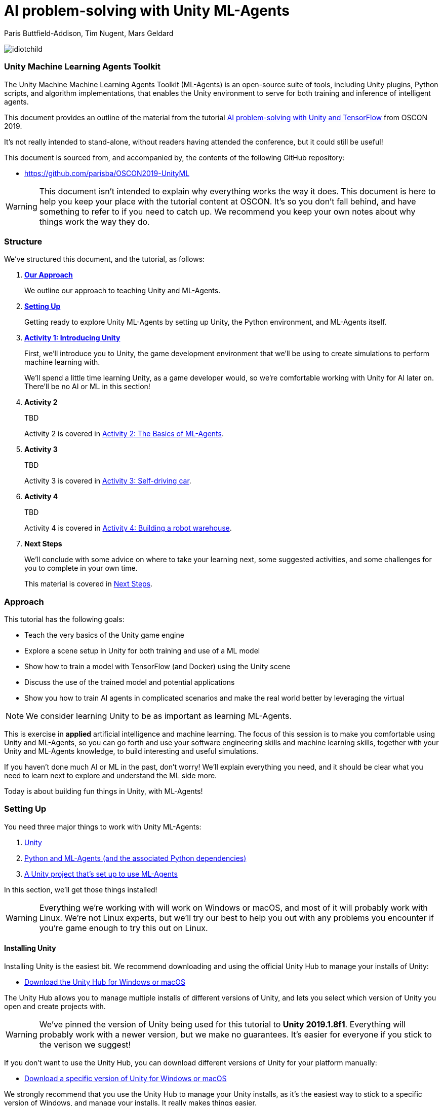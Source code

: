 // AI problem-solving with Unity and TensorFlow
// ===========
// Paris Buttfield-Addison <paris@secretlab.com.au>
// v1.0, 20 June 2019

= AI problem-solving with Unity ML-Agents

Paris Buttfield-Addison, Tim Nugent, Mars Geldard

image::images/idiotchild.jpg[]

=== Unity Machine Learning Agents Toolkit
The Unity Machine Machine Learning Agents Toolkit (ML-Agents) is an open-source suite of tools, including Unity plugins, Python scripts, and algorithm implementations, that enables the Unity environment to serve for both training and inference of intelligent agents.


This document provides an outline of the material from the tutorial https://conferences.oreilly.com/oscon/oscon-or/public/schedule/detail/76096[AI problem-solving with Unity and TensorFlow] from OSCON 2019.

It's not really intended to stand-alone, without readers having attended the conference, but it could still be useful!

This document is sourced from, and accompanied by, the contents of the following GitHub repository:

* https://github.com/parisba/OSCON2019-UnityML

WARNING: This document isn't intended to explain why everything works the way it does. This document is here to help you keep your place with the tutorial content at OSCON. It's so you don't fall behind, and have something to refer to if you need to catch up. We recommend you keep your own notes about why things work the way they do.

[[structure]]
=== Structure

We've structured this document, and the tutorial, as follows:

. **<<approach,Our Approach>>**
+
We outline our approach to teaching Unity and ML-Agents.

. **<<anaconda-setup,Setting Up>>**
+
Getting ready to explore Unity ML-Agents by setting up Unity, the Python environment, and ML-Agents itself.

. **<<intro-to-unity,Activity 1: Introducing Unity>>**
+
First, we'll introduce you to Unity, the game development environment that we'll be using to create simulations to perform machine learning with. 
+
We'll spend a little time learning Unity, as a game developer would, so we're comfortable working with Unity for AI later on. There'll be no AI or ML in this section! 

. **Activity 2**
+
TBD
+
Activity 2 is covered in <<Activity-Two>>.

. **Activity 3**
+
TBD
+

Activity 3 is covered in <<Activity-Three>>.
. **Activity 4**
+
TBD
+

Activity 4 is covered in <<Activity-Four>>.
. **Next Steps**
+
We'll conclude with some advice on where to take your learning next, some suggested activities, and some challenges for you to complete in your own time.
+
This material is covered in <<next-steps>>.

[[approach]]
=== Approach

This tutorial has the following goals:

* Teach the very basics of the Unity game engine
* Explore a scene setup in Unity for both training and use of a ML model
* Show how to train a model with TensorFlow (and Docker) using the Unity scene
* Discuss the use of the trained model and potential applications
* Show you how to train AI agents in complicated scenarios and make the real world better by leveraging the virtual

NOTE: We consider learning Unity to be as important as learning ML-Agents.

This is exercise in **applied** artificial intelligence and machine learning. The focus of this session is to make you comfortable using Unity and ML-Agents, so you can go forth and use your software engineering skills and machine learning skills, together with your Unity and ML-Agents knowledge, to build interesting and useful simulations.

If you haven't done much AI or ML in the past, don't worry! We'll explain everything you need, and it should be clear what you need to learn next to explore and understand the ML side more.

Today is about building fun things in Unity, with ML-Agents!

[[anaconda-setup]]
=== Setting Up

You need three major things to work with Unity ML-Agents:

. <<installing-unity,Unity>>
. <<installing-mlagents,Python and ML-Agents (and the associated Python dependencies)>>
. <<getting-a-project,A Unity project that's set up to use ML-Agents>>

In this section, we'll get those things installed!

WARNING: Everything we're working with will work on Windows or macOS, and most of it will probably work with Linux.  We're not Linux experts, but we'll try our best to help you out with any problems you encounter if you're game enough to try this out on Linux.

[[installing-unity]]
==== Installing Unity
Installing Unity is the easiest bit. We recommend downloading and using the official Unity Hub to manage your installs of Unity:

* https://store.unity.com/download?ref=personal[Download the Unity Hub for Windows or macOS]

The Unity Hub allows you to manage multiple installs of different versions of Unity, and lets you select which version of Unity you open and create projects with.

WARNING: We've pinned the version of Unity being used for this tutorial to **Unity 2019.1.8f1**. Everything will probably work with a newer version, but we make no guarantees. It's easier for everyone if you stick to the verison we suggest! 

If you don’t want to use the Unity Hub, you can download different versions of Unity for your platform manually:

* https://unity3d.com/get-unity/download/archive[Download a specific version of Unity for Windows or macOS]

We strongly recommend that you use the Unity Hub to manage your Unity installs, as it’s the easiest way to stick to a specific version of Windows, and manage your installs. It really makes things easier.

If you like using command line tools, you can also try the https://github.com/DragonBox/u3d[U3d tool] to download and manage Unity install’s from the terminal.

When you're installing Unity, you might be asked which Unity Modules you want to install as well. We recommend that you install the "Build Support" module for the platform you're running Unity on: for example, if you're installed Unity on macOS, then also install the "Mac Build Support (IL2CPP)" module. We also recommend that you install the "Documentation" module (for, hopefully, obvious reasons!)

Once you've got Unity installed, move to to install the Unity Machine Learning Agents Toolkit.

[[installing-mlagents]]
==== Installing Python and ML-Agents



. Make a new directory to keep everything in for this tutorial. Ours is called __UnityML_Workshop_Environment__.
. Create a new Anaconda environment using Python 3.6. You can do this on the terminal with the following command:
+
`conda create -n UnityML python=3.6`
Note that you can replace the name of the Anaconda Environment with something of your choosing. Ours is called __UnityML__. Anaconda will take a moment to create an environment for you, as shown in <<fig:env_setup>>.

[[fig:env_setup]]
.Our Anaconda environment being created
image::images/env_setup.png[]

[start=3]
. Once the Anaconda environment has been created, activate is using the following command:
+
`conda activate UnityML`
. Install TensorFlow 1.7.1 using pip, using the following command:
+
`pip install tensorflow=1.7.1`
. And finally (almost) install ML-Agents, using the following command:
+
`pip install mlagents=0.8.2`
. Once this is done, you can check that ML-Agents is installed successfully using the following command:
+
`mlagents-learn --help`
You should see an output including an ASCII Unity logo, as shown in <<fig:mlagentsinstalled>>.

[[fig:mlagentsinstalled]]
.Checking the ML-Agents is successfully installed
image::images/mlagentsinstalled.png[]

[[getting-a-project]]
==== Acquiring a Unity Project

At this point, you could manually create a project, set it up to use Unity ML-Agents, and then go get the bits of ML-Agents you need from GitHub, put them in the project, and start making ML environments.

However, that's a bit of a chore, and we have a better solution! We've build a repository that contains everything you need for this session, and you can clone that instead:

. Clone our GitHub repository to your machine:
+
`git clone https://github.com/parisba/OSCON2019-UnityML.git`
+
Inside the cloned repository, you'll find a copy of this running sheet (hello!) and a folder called "ml-agents". This is the folder we want to spend the majority of our time in.
. Use your command line to change directory into this folder, and then activate your UnityML Anaconda Environment. 
+
This __ml-agents__ directory contains the source code for ML-Agents, a whole of lot useful configuration files, as well starting point Unity projects for you to use. It's based on the default Unity project provided by Unity, but we've also added our examples for this session to it.

You can find Unity's version of an ML-Agents repository on GitHub:

* https://github.com/Unity-Technologies/ml-agents

WARNING: We've pinned the version of ML-Agents being used for this tutorial to **ML-Agents Beta 0.8.2**. Everything will probably work with a newer version, but we make no guarantees. Using the same version of ML-Agents as us is probably more important than using the same version of Unity.

To download the version of ML-Agents we're using, but without our additions to the Unity project, grab the following (we don't recommend doing this if you want to follow along):

* https://github.com/Unity-Technologies/ml-agents/releases/tag/0.8.2

NOTE: You can also clone the git repository, but we're focusing on **ML-Agents Beta 0.8.2**, and things might be a little different if you track the repository.

Everything is ready!

[[intro-to-unity]]
=== Activity 1: Introducing Unity

We're not here to learn game development with Unity! We're here to explore machine learning! But... to do that, we need to understand how to use Unity. We cannot emphasise this enough! **Being comfortable with Unity is as important as being comfortable with ML-Agents!**

TIP: If you would like to learn Unity, check out our current books on Unity! _Mobile Game Development with Unity_ and _Unity Game Development Cookbook_ (shown in <<fig:unitycb,the image below>>)! We're very proud of our books. Here ends the shameless plug.

[[fig:unitycb]]
.Our Unity Game Development Cookbook
image::images/unitycb.png[]

Before we start, make sure you have **Unity 2019.1.8f1** installed, as shown in <<fig:unityversion>>.

TIP: It's not the end of the world if you're running a slightly different version of Unity, just try to be as close to our version as possible.

[[fig:unityversion]]
.The version of Unity we’ll be using today
image::images/unityversion.png[]

==== Creating a bouncing ball

Let's learn to find our way around Unity by building a simple 3D environment in Unity. This environment won't have any machine learning, or even be connected with the ML-Agents Toolkit. Let's get started:

. Open the __Unity Hub__ application, and use the _New_ button on the _Projects_ screen to create a new Unity project. A templates and settings screen will display: select _3D_, name the project "SimpleEnvironment", and set the location to the directory we created for the workshop material <<anaconda-setup,earlier>>. It should resemble ours, shown in <<fig:projectsettings>>.

[[fig:projectsettings]]
.Creating a new Unity project
image::images/projectsettings.png[]

[start=2]
. Your new Unity project will open, as shown in <<fig:emptyproject>>. Unity's default view is made up of some standard components:
    
    - The _Scene_ and _Game_ views in the middle. The _Scene_ is editable, and the _Game_ shows what environment looks like when running.
    - The _Hierarchy_ on the left, which shows the contents of the current _Scene_.
    - The _Console_ on the bottom left, which shows console output.
    - The _Project_ view in the center bottom, which shows the contents of the project (this maps to the) contents of the _Assets_ directory in the project's overall directory.
    - The _Inspector_ on the right, which shows the parameters and components of the currently selected object (selected in any of the _Hierarchy_, _Scene_, or _Project_ views).

[[fig:emptyproject]]
.Your empty Unity project
image::images/emptyproject.png[]

[start=3]
. Add a sphere to the scene using the GameObject -> 3D Object -> Sphere menu entry (you can also right-click on the _Hierarchy_). Make sure the new sphere is selected in the _Hierarchy_, then use the _Inspector_ to rename it to "Bouncy Ball", as shown in <<fig:renamedsphere>>.

[[fig:renamedsphere]]
.Renaming the sphere
image::images/renamedsphere.png[]

[start=4]
. Save the scene (it's already saved as SampleScene, so just make sure it's saved), and then play it by clicking the _Play Button_. Notice how absolutely nothing happens (other than Unity switching from the _Scene_ view to the _Game_ view). Click the _Play Button_ again to stop playing.

[[fig:playscene]]
.Playing the scene
image::images/playscene.png[]

[start=5]
. To make things more interesting, we're going to make the sphere, which we've named bouncy ball, live up to its name. To bounce, we need something to bounce off of! We need a floor: add a cube using the GameObject -> 3D Object -> Cube menu.

[[fig:tools]]
.The Unity tools
image::images/tools.png[]

TIP: You can also switch between the tools using your keyboard: Q for the _Hand Tool_, W for the _Move Tool_, E for the _Rotate Tool_, R for the _Scale Tool_, as so on.

[start=6]
. Select the newly created cube, rename it to "Floor", then from the tools selector (shown in <<fig:tools>>) use the _Scale Tool_ (4th from the left) to stretch and flatten it, and the _Move Tool_ to move it below the sphere.

[[fig:scenestatus]]
.The scene coming together
image::images/scenestatus.png[]

[start=7]
. Your scene should look something like <<fig:scenestatus>>. We need to add a _Rigidbody Component_ to the ball. Select the ball, and in the _Inspector_ click _Add Component_ and start typing "Rigidbody", as shown in <<fig:addingrigidbody>>. 

[[fig:addingrigidbody]]
.Adding a Rigidbody Component
image::images/addingrigidbody.png[]

[start=8]
. Make sure the _Use Gravity_ checkbox is checked in the newly added _Rigidbody Component_ on the ball, as shown in <<fig:newrigidbody>>.

[[fig:newrigidbody]]
.The new Rigidbody Component
image::images/newrigidbody.png[]

. Play the scene! The ball will fall to the floor and... stop. To make it bounce we need to give it some physical properties that lead to bouncing. In the _Project_ view (center bottom), select the root "Assets" folder, and then right-click and select Create -> Physic Material, as shown in <<fig:creatingphysicmaterial>. Name the new material "Bouncy Material".

[[fig:creatingphysicmaterial]]
.Creating a new Physic Material
image::images/creatingphysicmaterial.png[]

[start=10]
. Select the "Bouncy Material" and use the _Inspector_ to set the Bounciness to 1, and Bounce Combine to Maximum.
. To make the ball bounce, we need to apply the new material to it: select the ball and then either drag the "Bouncy Material" onto it in the _Hierarchy_, or onto the "Material" slot in its "Sphere Collider" component in the _Inspector_, as shown in <<fig:settingmaterial>>.

[[fig:settingmaterial]]
.Setting the material
image::images/settingmaterial.png[]

[start=12]
. Play the scene! The ball will now bounce. Isn't that exciting? Don't forget to stop playing when you're done watching the ball bounce. And don't forget to save the scene.

==== Scripting the bouncing ball

Let's look at basic Unity scripting now. Remember the console? We want it to print something everytime something hits the floor.

. In the _Project_ view (center bottom), select the root "Assets" folder, and then right-click and select Create -> C# Script. Name the new script "CollisionDetection". Open the script and replace its contents with the following (leave the imports where they are):
+
[source,csharp]
----
public class CollisionDetection : MonoBehaviour
{
    public bool printDebug = false;
    
    void OnCollisionEnter(Collision c) {
        if(printDebug) {
            Debug.Log(c.gameObject.name + " hit me!");
        }
    }

}
----
. Drag the script from the _Project_ view onto the _Floor_ object in the _Hierarchy_, as shown in <<fig:scriptonfloor>>. 

WARNING: The file name of the script must match the class name.

[[fig:scriptonfloor]]
.The CollisionDetection script attached to our floor object
image::images/scriptonfloor.png[]

. Play the game. While the game is playing, select the floor in the _Hierarchy_ and check the "Print Debug" checkbox in the new script's entry in the floor's _Inspector_. Now, every time the something (in this case, the ball) collides with the floor it will print out a message, as shown in <<fig:consoleoutput>>.

[[fig:consoleoutput]]
.Console output
image::images/consoleoutput.png[]

There's a lot more (a whole lot more) than you could learn about Unity, but that's everything we think you need to get into Unity for ML. We'll cover the rest as we go, or you can follow up and learn more about general Unity development in your own time!

==== Extra Credit

For fun, and if you have time, you might want to consider how you'd do the following:

* add a camera to the ball, pointed at the floor, so we can see its perspective as it bounces. Make this camera the primary camera.
* add more balls, set them at different heights, and name them differently, so we can watch them bounce
* make a cube, and see if you can make it bounce

// [[discussion-preparing-for-unity-ml]]
// === Discussion X: Preparing for ML-Agents

// TODO

[[Activity-Two]]
=== Activity 2: The Basics of ML-Agents

Next up, we're going to look at a basic ML-Agents environment, to get the hang of how the components of ML-Agents and Unity work together, to feed into TensorFlow. In this Activity, we're going to:

* Explore a basic ML-Agents environment
* Learn how the Academy works
* Learn how the Agent works
* Learn how Brain(s) work
* Learn how the Academy, Agent, and Brain work together
* Understand how TensorFlow can be connected to the Unity and ML-Agents environment
* Train the agent (briefly!)

[[fig:basicml]]
.A basic ML-Agents environment
image::images/basicml.png[]

Let's get going:

. Open the _Unity Hub_ application, and use the _Add_ button on the _Projects_ screen to add the "UnitySDK" directory (located inside the "ml-agents" directory in the cloned or downloaded the ML-Agents project to earlier) as a project, as shown in <<fig:addingunitysdk>>.

[[fig:addingunitysdk]]
.Adding the ML-Agents UnitySDK folder as a project
image::images/addingunitysdk.png[]

[start=2]
. Use the dropdown to select the version of Unity that we're using for the project (2019.1.8f1), as shown in <<fig:selectunityversion>>. Then, click on the project (named "UnitySDK") to open it, and confirm that you're OK to upgrade it to a newer version of Unity.

[[fig:selectunityversion]]
.Selecting the new Unity version
image::images/selectunityversion.png[]

[start=3]
. The project might take a little bit of time to open, as it's quite large. Once it's open, use the _Project_ view (center bottom), browse to the "ML-Agents" -> "Examples" -> "Basic" -> "Scenes" folder, and open the "Basic" scene by double-clicking it. You'll see something that looks like <<fig:basicmlscene>>.

[[fig:basicmlscene]]
.The scene for the Basic ML-Agents example
image::images/basicmlscene.png[]

.The "Basic" Environment
****
The Basic environment that we've opened here is a linear movement task that involves an agent moving left or right towards a rewarding state. It's about as simple an example as possible, and we won't be dwelling on it for too long!

The **Agent** in this environment is the blue cube.

The **Goal** of the Agent is to move to the most rewarding state.

The **Brain** (there is only one, linked to the Agent) has one **Vector Observation**, corresponding to its position on the spectrum of possible positions, and can take two **Discrete Vector Actions** (move left, or move right).

The **Rewards** are _+0.1_ for arriving in any state that isn't optimal, and _+1.0_ for arriving in an optimal state.
****

[[fig:basicacademyinspector]]
.The Inspector showing the Academy
image::images/basicacademyinspector.png[]


[start=4]
. Click on the _Hierarchy_, and select the Academy GameObject. Now, look in the _Inspector_. You will see something that resembles <<fig:basicacademyinspector>>.
. Expand "Training Configuration" and "Inference Configuration", and observe how during training the simulation is set to run faster, and at lower resolution than during inference. This is because we don't need to be able to see it during training.
. Observe how the Academy knows about one Brain: The "BasicLearning" Brain, which is a Learning Brain.
. Click on the brain in the Academy _Inspector_. The _Project_ view will show you where the file that's linked to the Brain slot on the Academy actually lives, as shown in <<fig:clickinglearningbrain>>.

[[fig:clickinglearningbrain]]
.Revealing the location of the brain
image::images/clickinglearningbrain.png[]

[[fig:basiclearning]]
.The BasicLearning Brain
image::images/basiclearning.png[]


[start=8]
. Click on the BasicLearning Brain in the _Project_ view, and then look at its _Inspector_, as shown in <<fig:basiclearning>>. You will see that it has as Vector Observation Space Size of 20, and Stacked Vectors is set to 1. 
+
This means that the length of the vector observation(s) that this brain can receive is 20, and only 1 vector observation at a time will be used for decision making. The effective size of the vector observation being passed to the brain is Space Size x Stacked Vectors.
+
You can also see that this brain is set to Discrete for its Vector Actions, with 1 branch (0), with 3 possible discrete actions (0,1,2). This agent actually only has 2 actions, but we want them to be 1 and 2, so we've set it to 3.
. Open BasicAgent.cs (it's in the Scripts folder, inside the Basic Example) from the _Project_ view. Inside it, find the following code:
+
[source,csharp]
----
    public override void CollectObservations()
    {
        AddVectorObs(position, 20);
    }
----
+ This function sends the observations made by the agent into the ML system. All this agent will know about is its current position, and the range.
. Now look for the following code:
+
[source,csharp]
----
public override void AgentAction(float[] vectorAction, string textAction)
	{
        var movement = (int)vectorAction[0];
	    
		int direction = 0;
	    
		switch (movement)
		{
		    case 1:
		        direction = -1;
		        break;
		    case 2:
		        direction = 1;
		        break;
		}

	    position += direction;
        if (position < minPosition) { position = minPosition; }
        if (position > maxPosition) { position = maxPosition; }

        gameObject.transform.position = new Vector3(position - 10f, 0f, 0f);

        AddReward(-0.01f);

        if (position == smallGoalPosition)
        {
            Done();
            AddReward(0.1f);
        }

        if (position == largeGoalPosition)
        {
            Done();
            AddReward(1f);
        }
    }
----
+ This function processes the agent actions.
. Make sure the Academy and the Agent both point to the BasicLearning Learning Brain, and that the BasicLearning brain points to a .nn file called BasicLearning (you'll find that in the TFModels folder).
. Click the Play button! Watch the agent! Amazing!

[[Activity-Three]]
=== Activity 3: Self-driving car

[[fig:selfdrivingcartrack]]
.The track for our car
image::images/selfdrivingcartrack.png[]


* **Environment** ---- The Track
* **Agent** ---- The Car
* **Policy** ---- Convolutional Neural Network (as we're dealing with Images)

// Good actions = rewards
// Bad actions = penalties

// Could look at anything: lap times, speed, driving without crashing
// Maximise reward: max E[R|pi] (maximise expectation of reward R, given the policy Pi)

We're going to take a brand new, empty brain and let it start learning from scratch. 

TIP: We could also use some form of supervised learning, like imitation learning, and train that, then use reinforcement learning to improve it.

// PPO at a conceptual level:
// PPO is a policy gradient method which takes an EXISTING POLICY (e.g. a neural network) and optimises it, via GRADIENT ASCENT, to maximise reward.
// At the beginning actions are chosen randomly, since the weights of the network are also random.
// Later in the training, the policy reflects more rewarding actions, and the randomness decreases.
// Exploratino reduces, and EXPLOITATION increases. This reduces CREATIVITY. And you might get the policy trapped in a local optimum situation.
// max E[R|Pi]  (maximise expectation of reward R, given the policy Pi)
// Expectation = average over a number of samples
// We look for the POLICY GRADIENT

// Defining the REWARD(S)
// The agent will do everything possible to maximise the reward it receives, including cheating.
// Rewards should not be too sparse. Too far away in time and space to be reached by random exploration. Often need to subdivide the task into small subtargets. Learn the basics first, and then improve on top of it. This is called HIERARCHICAL LEARNING (Curriculum Learning in Unity).


We're going to start with something that's conceptually pretty straightforward: we want to build a simulated car that can autonomously drive around a track.

* The **Environment** will be a race track.
* The **Agent** will be a car.
* The **Goal** will be the car autonomously driving around the track.
* The **Actions** available will be steering left and right. The car's throttle will happen automatically.

To make this happen, we need to answer some questions. Those questions are:

* **Question 1**: What sort of learning to do we want to use?
* **Question 2**: What Observations will the Agent have about the Environment?

To answer **Question 1**, we'll take a look at two specific approaches: <<activity3.1,Reinforcement Learning>>, and <<activity3.2,Imitation Learning>>. We'll look at Reinforcement Learning in passing, showing off how it works, because it can take quite a long time to train. We'll look at Imitation Learning in more detail, because we can get things working quicker.

To answer **Question 2**, we need to think about the knowledge the Agent needs in order to be able to drive the track. At the simplest level, it needs to know the following things:

* whether it has left the road
* where it is on the road, in relation to the sides of the road

We can give it this knowledge in a variety of ways. The first, perhaps most obvious way if you approach this simulation from the perspective of a game developer, is to give it a whole bunch of raycasts ---- essentially perfect laser measuring tools ---- to see how far away it is from things, and send those raycasts out from a variety of directions on the car.

The second, and perhaps most obvious way if you approach this from the perspective of a computer person or generally observant person, is to use cameras. 

==== Setting up the Car as an Agent

. Create a new C# Sharp in the Racer project. We named ours CarAgent.cs. Delete everything but the imports (the `using` statements).
. Add `MLAgents` to the imports at the top:
+
[source,csharp]
----
using MLAgents;
----
. Next, set our `namespace` to the `UnityStandardAssets.Vehicles.Car`, and create a `class` for the `CarAgent`, descending from `Agent` (as all Agents in ML-Agents do):
+
[source,csharp]
----
namespace UnityStandardAssets.Vehicles.Car {
	[RequireComponent(typeof(CarController))]
	public class CarAgent : Agent {
	
	}
----
. Add some member variables inside the `class` (we'll explain what each is for in a moment):
+
[source,csharp]
----
		private CarController carController;
		private Rigidbody rigidBody;
		
		private float lapTime = 0;
		private float bestLapTime = 0;
		private bool isCollided = false;
		private bool startLinePassed = false;
		
		public Transform resetPoint;
		public Transform[] trackWaypoints = Transform[14];
		
		public bool agentIsTraining = false;
----
+
`carController` and `rigidBody` store references to bits of the car. `lapTime` will be used to store the current lap time, `bestLapTime` will store the best lap time of the current run (it's not persisting anything anywhere or anything).
+
We will use `isCollided` by setting it to true when the car collides with something that it shouldn't (as far as what we want it to learn goes). `startLinePassed` will be used as a flag to figure out if we've lapped the course.
+
`resetPoint` and `trackWaypoints` are `public`, which as you may remember means they get exposed in the _Inspector_. We'll use `resetPoint` to store a `Transform` representing the reset point for the car, and we'll use `trackWaypoints` to store an array of `Transform`s, representing a path around the track. We'll use those to reset the car back to nearby where it crashed (which, in this context, is colliding with something) by picking the closest one when a crash happens.
+ 
`agentIsTraining` will be used (and exposed in the _Inspector_) to change the car's behaviour a little bit when we're training, vs when we're not. We could this by asking the ML-Agents system what its brain settings are, but we're doing it this way to make it clearer what's going on.
. Next, we need an `Awake()` function:
+
[source,csharp]
----
public void Awake() {
	carController = GetComponent<CarController>();
	rigidBody = GetComponent<Rigidbody>();
}
----
. Next, we need to create an `AgentReset()` function, which is going to be a long one. We'll do a few things in this function:
+
	- reset the car to the closest waypoint if we're in training (as defined by the `agentIsTraining` `bool` that we created)
	- reset to the `resetPoint` (which we'll set to the beginning of the track) if we're not training
	- and, regardless of the status of `agentIsTraining`, set the car's velocity to `0`, and set `isCollided` to `false` (because if we're resetting its position to a known good position----one of the waypoints, or the start position----then we know it's not colliding)
. TODO add the code from `AgentReset()` here.
. Next, we'll add a `FixedUpdate()` function, which is called every TODO, and use that to update the `lapTime`:
+
[source,csharp]
----
void FixedUpdate() {
	lapTime += Time.fixedDeltaTime;
}
----
. TODO OnTriggerExit?
. We'll also add a `CollectObservations()` function, which is where any Observations we want the car to have can be collected. We'll leave it empty right now:
+
[source,csharp]
----
public override void CollectObservations() {
	// observations might be collected here
}
----
. Back in Unity, add the CarAgent.cs script to the Car. 
. TODO setup the public vars in the inspector of the Car.

==== Creating an Academy for the Car

We don't need much in the Academy for the car, because TODO:

. Create a new C# Script called CarAcademy.cs
. Remove everything but the imports (the `using` statements), and add the following after the existing three:
+
[source,csharp]
----
using MLAgents;
----
. And then add a `class`:
+
[source,csharp]
----
public class CarAcademy : Academy {
	// academy things go here
}
----
+
We don't actually need to put anything in our academy!
. Create an empty GameObject in the scene, and attach the CarAcademy.cs script to it. You should see something that looks like <<fig:caracademy>>.
. TODO explain?

TODO: fig:caracademy

==== Letting the Car take Actions

. An important part of allowing the car to behave as we described above is letting it know when it's collided with something that it shouldn't have. We'll add `bool` `isCollided` to the CarAgent.cs script, which we'll set when the car has collided with something bad. Add the following member variable to the `class` `CarAgent`:
+
[source,csharp]
----
	private bool isCollided = false;
----

. To let the car take actions, we need to set up its `AgentAction()` funtion. Inside the CarAgent.cs file, find the `AgentAction()` function, and add the following:
+
[source,csharp]
----
		float h = vectorAction[0];
		carController.Move(h, 1, 0, 0);
----
+
This snippet of code creates a `float`, `h`, and stores the first component of the `vectorAction[0]` array in it. We then pass `h` into the `Move` function of our `carController`, which is TODO.
+
We also send in `1`, to represent TODO, `0` for TODO, and `0` for todo. This is interesting we need to do control the car using `AgentAction()`. 
. Next, we need to add a new function called `OnTriggerEnter()`, which is automatically called by Unity when the object the script is attached to collides with something (remember our bouncing ball, from earlier!) Create a new function (still in CarAgent.cs):
+
[source,csharp]
----
private void OnTriggerEnter(Collider other) {
	// we'll put some code here in a moment
}
----
. Inside this function need set the `isCollided` `bool` that we created earlier to `true`, because if this function was called at all, then we are, in fact, collided! Add the following inside the new function:
+
[source,csharp]
----
	isCollided = true;
----

 
[[activity3.1]]
==== Activity 3.1: Car + Reinforcement Learning

TODO (example, not a full activity)

[[activity3.2]]
==== Activity 3.2: Car + Imitation Learning

TODO

[[Activity-Four]]
=== Activity 4: Building a robot warehouse

For this activity we're going to build a robot warehouse. It'll look something like <<fig:robotwarehousefinished>>, and it's going to use reinforcement learning, without any imitation of a human involved at all.

[[fig:robotwarehousefinished]]
.Our robot warehouse
image::images/robotwarehousefinished.png[]

The steps we'll cover in this activity are:

* Exploring the Robot Warehouse
* Playing the Robot Warehouse
* Adding Machine Learning to the Robot Warehouse
* <<training-the-robot,Training the Robot>>

.The "Robot Warehouse" Environment
****
TODO DESCRIPTION

The **Agent** in this environment is the little robot.

The **Goal** of the Agent is to push the cubes to the right corner of the warehouse.

The **Brain** (there is only one, linked to the Agent) has one **Vector Observation**, corresponding to its position on the spectrum of possible positions, and can take two **Discrete Vector Actions** (move left, or move right).

The **Rewards** are _+0.1_ for arriving in any state that isn't optimal, and _+1.0_ for arriving in an optimal state.
****

[[training-the-robot]]
==== Training the robot

. Create a Conda environment for the ML-Agents system to be installed in, as per the <<anaconda-setup,instructions earlier>>.
. Once that's done, activate the environment, and change directories into the copy of Unity's ML-Agents that you downloaded. You should now be at a stage resembling <<fig:mlagentsdirectory>>.

[[fig:mlagentsdirectory]]
.The ML-Agents directory
image::images/mlagentsdirectory.png[]

[start=3]
. Create a new file, ours is called oscon_trainer_config.yaml, and add the following:
+
[source,yaml]
----
default:
    trainer: ppo
    batch_size: 1024
    beta: 5.0e-3
    buffer_size: 10240
    epsilon: 0.2
    gamma: 0.99
    hidden_units: 128
    lambd: 0.95
    learning_rate: 3.0e-4
    max_steps: 5.0e4
    memory_size: 256
    normalize: false
    num_epoch: 3
    num_layers: 2
    time_horizon: 64
    sequence_length: 64
    summary_freq: 1000
    use_recurrent: false
    use_curiosity: false
    curiosity_strength: 0.01
    curiosity_enc_size: 128
----
. Next, below this, for our Robot Warehouse specifically, add:
+
[source,yaml]
----
WarehouseOneCrate_Learning:
    max_steps: 5.0e4
    batch_size: 128
    buffer_size: 2048
    beta: 1.0e-2
    hidden_units: 256
    summary_freq: 2000
    time_horizon: 64
    num_layers: 2
----
Make sure you replace the "WarehouseOneCrate_Learning" with the name of your Brain, if you named it differently.
. To start training, issue the following command:
+
`mlagents-learn config/oscon_trainer_config.yaml --run-id=UnityML_OSCON1 --train`
+
Make sure you increment the number of the run-ID, so we can keep track of what we're doing. When you execute this, you'll be asked to press play in Unity.

[[activity5]]
=== Activity 5: Bouncing Beepo (Reinforcement Learning)

In this activity, we're going to take the warehouse buggy, "Beepo", and give him some treats. The only problem is the treats are up high in the air, and Beepo will need to bounce and jump to get them!

To do this, we're going to use reinforcement learning, and some vector observations.

. Create a BeepoBounceTreat.cs C# script:
+
[source,csharp]
----
TODO
----
+ 
This is just a plain old `MonoBehaviour`. It makes the treat rotate like a powerup from a video game, it adds a `Respawn()` function that "respawns" the treat by making it move somewhere else, and it adds an `OnTriggerEnter()` function so we can detect when the treat collides with the agent (Beepo), and give Beepo a reward and then tell the treat to respawn (which moves it somewhere else, trapping Beepo in a perpetual cycle of treats).
. Create a BeepoBounceAcademy.cs C# script:
+
[source,csharp]
----
using System.Collections;
using System.Collections.Generic;
using UnityEngine;
using MLAgents;

public class BeepoBounceAcademy : Academy {

    public float gravityMultiplier = 1f;

    public override void InitializeAcademy()
    {
        Physics.gravity = new Vector3(0,-9.8f*gravityMultiplier,0);
    }

    public override void AcademyReset()
    {


    }

    public override void AcademyStep()
    {


    }

}
----
+
This Academy sets gravity to a multiplier that we can control on the academy, via the _Inspector_.
. Next, create a BeepoBounceAgent.cs C# script:
+
[source,csharp]
----
TODO
----
+ TODO description

[[next-steps]]
=== Next Steps

This is next steps section!
 